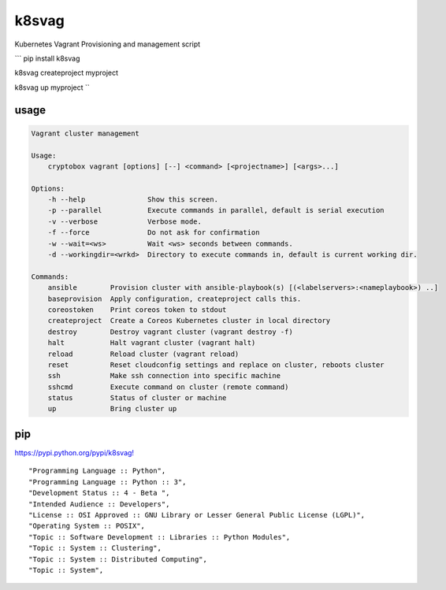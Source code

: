 k8svag
======

Kubernetes Vagrant Provisioning and management script

\`\`\` pip install k8svag

k8svag createproject myproject

k8svag up myproject \`\`

usage
~~~~~

.. code:: bash

    Vagrant cluster management

    Usage:
        cryptobox vagrant [options] [--] <command> [<projectname>] [<args>...]

    Options:
        -h --help               Show this screen.
        -p --parallel           Execute commands in parallel, default is serial execution
        -v --verbose            Verbose mode.
        -f --force              Do not ask for confirmation
        -w --wait=<ws>          Wait <ws> seconds between commands.
        -d --workingdir=<wrkd>  Directory to execute commands in, default is current working dir.

    Commands:
        ansible        Provision cluster with ansible-playbook(s) [(<labelservers>:<nameplaybook>) ..]
        baseprovision  Apply configuration, createproject calls this.
        coreostoken    Print coreos token to stdout
        createproject  Create a Coreos Kubernetes cluster in local directory
        destroy        Destroy vagrant cluster (vagrant destroy -f)
        halt           Halt vagrant cluster (vagrant halt)
        reload         Reload cluster (vagrant reload)
        reset          Reset cloudconfig settings and replace on cluster, reboots cluster
        ssh            Make ssh connection into specific machine
        sshcmd         Execute command on cluster (remote command)
        status         Status of cluster or machine
        up             Bring cluster up

pip
~~~

`https://pypi.python.org/pypi/k8svag! <https://pypi.python.org/pypi/k8svag>`__

::

    "Programming Language :: Python",
    "Programming Language :: Python :: 3",
    "Development Status :: 4 - Beta ",
    "Intended Audience :: Developers",
    "License :: OSI Approved :: GNU Library or Lesser General Public License (LGPL)",
    "Operating System :: POSIX",
    "Topic :: Software Development :: Libraries :: Python Modules",
    "Topic :: System :: Clustering",
    "Topic :: System :: Distributed Computing",
    "Topic :: System",
